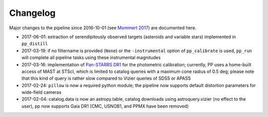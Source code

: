 Changelog
=========

Major changes to the pipeline since 2016-10-01 (see `Mommert 2017`_) are documented here.

* 2017-06-01: extraction of serendipitously observed targets (asteroids and variable stars) implemented in ``pp_distill`` 

* 2017-03-19: if no filtername is provided (``None``) or the ``-instrumental`` option of ``pp_calibrate`` is used, ``pp_run`` will complete all pipeline tasks using these instrumental magnitudes 

* 2017-03-16: implementation of `Pan-STARRS DR1`_ for the photometric calibration; currently, PP uses a home-built access of MAST at STScI, which is limited to catalog queries with a maximum cone radius of 0.5 deg; please note that this kind of query is rather slow compared to Vizier queries of SDSS or APASS

* 2017-02-24: ``pillow`` is now a required python module; the pipeline now supports default distortion parameters for wide-field cameras

* 2017-02-04: catalog.data is now an astropy.table, catalog downloads using astroquery.vizier (no effect to the user), pp now supports Gaia DR1 (CMC, USNOB1, and PPMX have been removed)


  
.. _Mommert 2017: http://adsabs.harvard.edu/abs/2017A%26C....18...47M
.. _Pan-STARRS DR1: http://panstarrs.stsci.edu/



